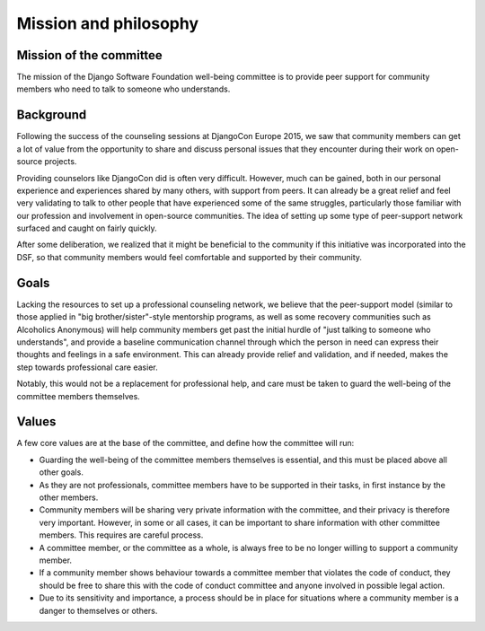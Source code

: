 ======================
Mission and philosophy
======================

Mission of the committee
------------------------
The mission of the Django Software Foundation well-being committee is
to provide peer support for community members who need to talk to someone who understands.

Background
----------
Following the success of the counseling sessions at DjangoCon Europe 2015,
we saw that community members can get a lot of value from the opportunity
to share and discuss personal issues that they encounter during their work
on open-source projects.

Providing counselors like DjangoCon did is often very difficult. However,
much can be gained, both in our personal experience and experiences shared
by many others, with support from peers. It can already be a great relief
and feel very validating to talk to other people that have experienced
some of the same struggles, particularly those familiar with our profession
and involvement in open-source communities. The idea of setting up some type
of peer-support network surfaced and caught on fairly quickly.

After some deliberation, we realized that it might be beneficial to the
community if this initiative was incorporated into the DSF, so that community
members would feel comfortable and supported by their community.

Goals
-----
Lacking the resources to set up a professional counseling network, we believe
that the peer-support model (similar to those applied in
"big brother/sister"-style mentorship programs, as well as some recovery
communities such as Alcoholics Anonymous) will help community members get past
the initial hurdle of "just talking to someone who understands", and provide a
baseline communication channel through which the person in need can express
their thoughts and feelings in a safe environment. This can already provide
relief and validation, and if needed, makes the step towards professional
care easier.

Notably, this would not be a replacement for professional help, and care must
be taken to guard the well-being of the committee members themselves.

Values
------

A few core values are at the base of the committee, and define how the
committee will run:

* Guarding the well-being of the committee members themselves is
  essential, and this must be placed above all other goals.
* As they are not professionals, committee members have to be supported
  in their tasks, in first instance by the other members.
* Community members will be sharing very private information with the
  committee, and their privacy is therefore very important. However, in
  some or all cases, it can be important to share information with other
  committee members. This requires are careful process.
* A committee member, or the committee as a whole, is always free to
  be no longer willing to support a community member.
* If a community member shows behaviour towards a committee member that
  violates the code of conduct, they should be free to share this with
  the code of conduct committee and anyone involved in possible legal action.
* Due to its sensitivity and importance, a process should be in place for
  situations where a community member is a danger to themselves or others.
